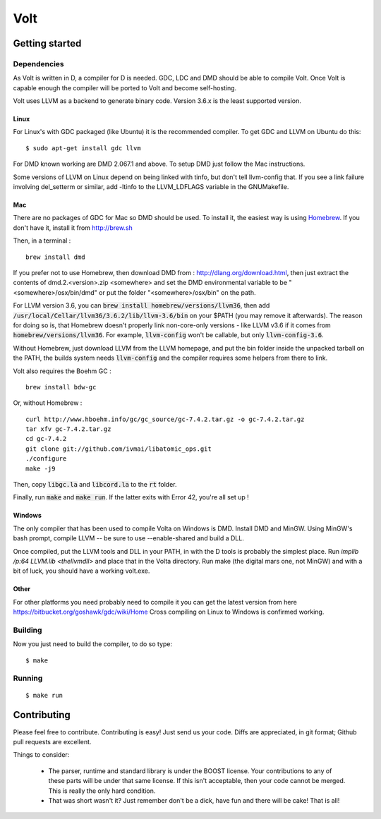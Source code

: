 ====
Volt
====

Getting started
===============

Dependencies
------------

As Volt is written in D, a compiler for D is needed. GDC, LDC and DMD should
be able to compile Volt. Once Volt is capable enough the compiler will be
ported to Volt and become self-hosting.

Volt uses LLVM as a backend to generate binary code. Version 3.6.x is the least
supported version.


Linux
*****

For Linux's with GDC packaged (like Ubuntu) it is the recommended compiler.
To get GDC and LLVM on Ubuntu do this:

::

  $ sudo apt-get install gdc llvm

For DMD known working are DMD 2.067.1 and above. To setup DMD just follow the
Mac instructions.

Some versions of LLVM on Linux depend on being linked with tinfo, but don't
tell llvm-config that. If you see a link failure involving del_setterm or
similar, add -ltinfo to the LLVM_LDFLAGS variable in the GNUMakefile.

Mac
***

There are no packages of GDC for Mac so DMD should be used. To install it,
the easiest way is using `Homebrew <http://brew.sh>`_. If you don't have it,
install it from http://brew.sh

Then, in a terminal : ::

  brew install dmd

If you prefer not to use Homebrew, then download DMD from :
http://dlang.org/download.html, then just extract the contents of
dmd.2.<version>.zip <somewhere> and set the DMD environmental variable to be
"<somewhere>/osx/bin/dmd" or put the folder "<somewhere>/osx/bin" on the path.

For LLVM version 3.6, you can :code:`brew install homebrew/versions/llvm36`,
then add :code:`/usr/local/Cellar/llvm36/3.6.2/lib/llvm-3.6/bin` on your $PATH
(you may remove it afterwards). The reason for doing so is, that Homebrew
doesn't properly link non-core-only versions - like LLVM v3.6 if it comes from
:code:`homebrew/versions/llvm36`. For example, :code:`llvm-config` won't be
callable, but only :code:`llvm-config-3.6`.

Without Homebrew, just download LLVM from the LLVM homepage, and put the bin
folder inside the unpacked tarball on the PATH, the builds system needs
:code:`llvm-config` and the compiler requires some helpers from there to link.

Volt also requires the Boehm GC : ::

  brew install bdw-gc

Or, without Homebrew : ::

  curl http://www.hboehm.info/gc/gc_source/gc-7.4.2.tar.gz -o gc-7.4.2.tar.gz
  tar xfv gc-7.4.2.tar.gz
  cd gc-7.4.2
  git clone git://github.com/ivmai/libatomic_ops.git
  ./configure
  make -j9

Then, copy :code:`libgc.la` and :code:`libcord.la` to the :code:`rt` folder.

Finally, run :code:`make` and :code:`make run`. If the latter exits with Error
42, you're all set up !


Windows
*******

The only compiler that has been used to compile Volta on Windows is DMD. Install
DMD and MinGW. Using MinGW's bash prompt, compile LLVM -- be sure to use
--enable-shared and build a DLL.

Once compiled, put the LLVM tools and DLL in your PATH, in with the D tools is
probably the simplest place. Run `implib /p:64 LLVM.lib <thellvmdll>` and place
that in the Volta directory. Run make (the digital mars one, not MinGW) and with
a bit of luck, you should have a working volt.exe.

Other
*****

For other platforms you need probably need to compile it you can get the latest
version from here https://bitbucket.org/goshawk/gdc/wiki/Home Cross compiling on
Linux to Windows is confirmed working.


Building
--------

Now you just need to build the compiler, to do so type:

::

  $ make


Running
-------

::

  $ make run


Contributing
============

Please feel free to contribute. Contributing is easy! Just send us your code.
Diffs are appreciated, in git format; Github pull requests are excellent.

Things to consider:

 * The parser, runtime and standard library is under the BOOST license. Your
   contributions to any of these parts will be under that same license. If this
   isn't acceptable, then your code cannot be merged. This is really the only
   hard condition.
 * That was short wasn't it? Just remember don't be a dick, have fun and there
   will be cake! That is all!
